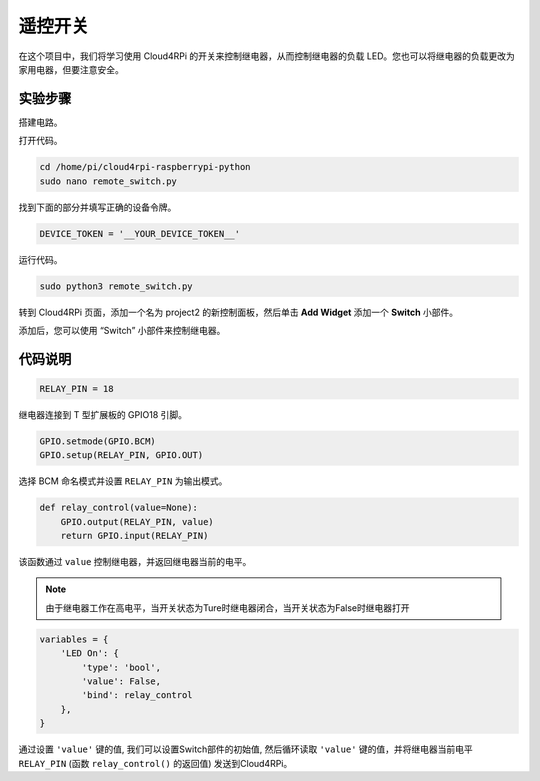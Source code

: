 遥控开关
=================

在这个项目中，我们将学习使用 Cloud4RPi 的开关来控制继电器，从而控制继电器的负载 LED。您也可以将继电器的负载更改为家用电器，但要注意安全。

实验步骤
-------------------------

搭建电路。

.. image:: img/relay1.png
    :align: center

打开代码。

.. raw:: html

    <run></run>

.. code-block:: shell

    cd /home/pi/cloud4rpi-raspberrypi-python
    sudo nano remote_switch.py

找到下面的部分并填写正确的设备令牌。

.. code-block:: python

    DEVICE_TOKEN = '__YOUR_DEVICE_TOKEN__'

运行代码。

.. raw:: html

    <run></run>

.. code-block:: shell

    sudo python3 remote_switch.py

转到 Cloud4RPi 页面，添加一个名为 project2 的新控制面板，然后单击 **Add Widget** 添加一个 **Switch** 小部件。

.. image:: img/relay2.png
    :align: center

添加后，您可以使用 “Switch” 小部件来控制继电器。

.. image:: img/relay3.png
    :align: center

代码说明
----------------------

.. code-block:: python

    RELAY_PIN = 18

继电器连接到 T 型扩展板的 GPIO18 引脚。

.. code-block:: python

    GPIO.setmode(GPIO.BCM)
    GPIO.setup(RELAY_PIN, GPIO.OUT)

选择 BCM 命名模式并设置 ``RELAY_PIN`` 为输出模式。

.. code-block:: python

    def relay_control(value=None):
        GPIO.output(RELAY_PIN, value)
        return GPIO.input(RELAY_PIN)

该函数通过 ``value`` 控制继电器，并返回继电器当前的电平。

.. note::

    由于继电器工作在高电平，当开关状态为Ture时继电器闭合，当开关状态为False时继电器打开

.. code-block:: python

    variables = {
        'LED On': {
            'type': 'bool',
            'value': False,
            'bind': relay_control
        },
    }

通过设置 ``'value'`` 键的值, 我们可以设置Switch部件的初始值, 然后循环读取 ``'value'`` 键的值，并将继电器当前电平 ``RELAY_PIN`` (函数 ``relay_control()`` 的返回值) 发送到Cloud4RPi。





